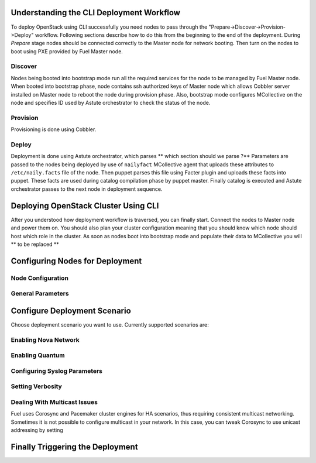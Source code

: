 .. raw:: pdf

   PageBreak

.. index:: CLI Deployment Workflow

Understanding the CLI Deployment Workflow
=========================================

To deploy OpenStack using CLI successfully you need nodes to pass through the 
"Prepare->Discover->Provision->Deploy" workflow. Following sections describe how 
to do this from the beginning to the end of the deployment.
During `Prepare` stage nodes should be connected correctly to the Master node for 
network booting. Then turn on the nodes to boot using PXE provided by Fuel Master node.

Discover
--------

Nodes being booted into bootstrap mode run all the required services for the node 
to be managed by Fuel Master node. When booted into bootstrap phase, node 
contains ssh authorized keys of Master node which allows Cobbler server installed
on Master node to reboot the node during provision phase. Also, bootstrap mode 
configures MCollective on the node and specifies ID used by Astute orchestrator 
to check the status of the node.

Provision
---------

Provisioning is done using Cobbler.

Deploy
------

Deployment is done using Astute orchestrator, which parses ** which section should we parse ?**
Parameters are passed to the nodes being deployed by use of 
``nailyfact`` MCollective agent that uploads these attributes to
``/etc/naily.facts`` file of the node. Then puppet parses this file using 
Facter plugin and uploads these facts into puppet. These facts are used 
during catalog compilation phase by puppet master. Finally catalog is executed 
and Astute orchestrator passes to the next node in deployment sequence.

.. raw:: pdf

   PageBreak

.. index:: Deploying Using CLI

Deploying OpenStack Cluster Using CLI
=====================================

.. contents :local:

After you understood how deployment workflow is traversed, you can finally start. 
Connect the nodes to Master node and power them on. You should also plan your 
cluster configuration meaning that you should know which node should host which 
role in the cluster. As soon as nodes boot into bootstrap mode and populate 
their data to MCollective you will ** to be replaced **

.. raw:: pdf

   PageBreak

.. index:: Configuring Nodes for Deployment

Configuring Nodes for Deployment
================================

Node Configuration
------------------

General Parameters
------------------
.. raw:: pdf

   PageBreak

.. index:: Configure Deployment Scenario

Configure Deployment Scenario
=============================

Choose deployment scenario you want to use. 
Currently supported scenarios are:

Enabling Nova Network
---------------------

Enabling Quantum
----------------

Configuring Syslog Parameters
-----------------------------

Setting Verbosity
----------------- 

Dealing With Multicast Issues
-----------------------------

Fuel uses Corosync and Pacemaker cluster engines for HA scenarios, thus requiring 
consistent multicast networking. Sometimes it is not possible to configure 
multicast in your network. In this case, you can tweak Corosync to use 
unicast addressing by setting

.. index:: Triggering the Deployment

.. raw:: pdf

   PageBreak

Finally Triggering the Deployment
=================================
